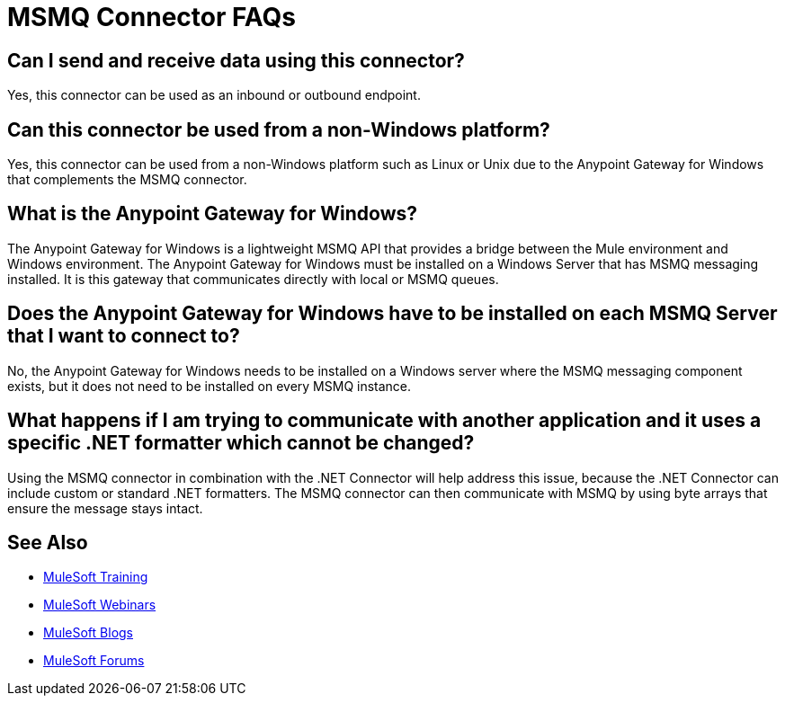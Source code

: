 = MSMQ Connector FAQs
:keywords: anypoint studio, connector, endpoint, msmq, microsoft, message queuing

== Can I send and receive data using this connector?

Yes, this connector can be used as an inbound or outbound endpoint.

== Can this connector be used from a non-Windows platform?

Yes, this connector can be used from a non-Windows platform such as Linux or Unix due to the Anypoint Gateway for Windows that complements the MSMQ connector.

== What is the Anypoint Gateway for Windows?

The Anypoint Gateway for Windows is a lightweight MSMQ API that provides a bridge between the Mule environment and Windows environment. The Anypoint Gateway for Windows must be installed on a Windows Server that has MSMQ messaging installed. It is this gateway that communicates directly with local or MSMQ queues.

== Does the Anypoint Gateway for Windows have to be installed on each MSMQ Server that I want to connect to?

No, the Anypoint Gateway for Windows needs to be installed on a Windows server where the MSMQ messaging component exists, but it does not need to be installed on every MSMQ instance.

== What happens if I am trying to communicate with another application and it uses a specific .NET formatter which cannot be changed?

Using the MSMQ connector in combination with the .NET Connector will help address this issue, because the .NET Connector can include custom or standard .NET formatters. The MSMQ connector can then communicate with MSMQ by using byte arrays that ensure the message stays intact.

== See Also

* link:http://training.mulesoft.com[MuleSoft Training]
* link:https://www.mulesoft.com/webinars[MuleSoft Webinars]
* link:http://blogs.mulesoft.com[MuleSoft Blogs]
* link:http://forums.mulesoft.com[MuleSoft Forums]
